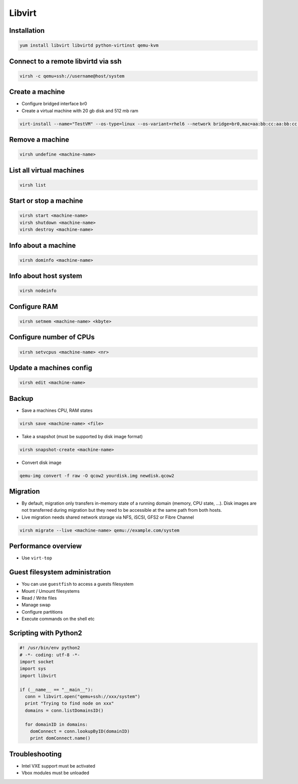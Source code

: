 #######
Libvirt
#######

Installation
============

.. code-block:: bash

  yum install libvirt libvirtd python-virtinst qemu-kvm

Connect to a remote libvirtd via ssh
====================================

.. code-block:: bash

  virsh -c qemu+ssh://username@host/system

  
Create a machine
================

* Configure bridged interface br0
* Create a virtual machine with 20 gb disk and 512 mb ram

.. code-block:: bash

  virt-install --name="TestVM" --os-type=linux --os-variant=rhel6 --network bridge=br0,mac=aa:bb:cc:aa:bb:cc --ram=512 --disk path=test-vm.img,size=20 --pxe
  
Remove a machine
================

.. code-block:: bash

  virsh undefine <machine-name>
  
  
List all virtual machines
=========================

.. code-block:: bash

  virsh list

Start or stop a machine
=======================

.. code-block:: bash

  virsh start <machine-name>
  virsh shutdown <machine-name>
  virsh destroy <machine-name>


Info about a machine
====================

.. code-block:: bash

  virsh dominfo <machine-name>

  
Info about host system
======================

.. code-block:: bash

  virsh nodeinfo

  
Configure RAM
==============

.. code-block:: bash

  virsh setmem <machine-name> <kbyte>

Configure number of CPUs
========================

.. code-block:: bash

  virsh setvcpus <machine-name> <nr>

  
Update a machines config
========================

.. code-block:: bash

  virsh edit <machine-name>


Backup
======

* Save a machines CPU, RAM states

.. code-block:: bash

  virsh save <machine-name> <file>

* Take a snapshot (must be supported by disk image format)

.. code-block:: bash

  virsh snapshot-create <machine-name>
  
* Convert disk image

.. code-block:: bash

  qemu-img convert -f raw -O qcow2 yourdisk.img newdisk.qcow2

  
Migration
=========

* By default, migration only transfers in-memory state of a running domain (memory, CPU state, ...). Disk images are not transferred during migration but they need to be accessible at the same path from both hosts.
* Live migration needs shared network storage via NFS, iSCSI, GFS2 or Fibre Channel

.. code-block:: bash

  virsh migrate --live <machine-name> qemu://example.com/system


Performance overview
=====================

* Use ``virt-top``


Guest filesystem administration
===============================

* You can use ``guestfish`` to access a guests filesystem
* Mount / Umount filesystems
* Read / Write files
* Manage swap
* Configure partitions
* Execute commands on the shell etc


Scripting with Python2
======================

.. code-block:: python

  #! /usr/bin/env python2
  # -*- coding: utf-8 -*-
  import socket
  import sys
  import libvirt

  if (__name__ == "__main__"):
    conn = libvirt.open("qemu+ssh://xxx/system")
    print "Trying to find node on xxx"
    domains = conn.listDomainsID()

    for domainID in domains:
      domConnect = conn.lookupByID(domainID)
      print domConnect.name()


Troubleshooting
===============

* Intel VXE support must be activated
* Vbox modules must be unloaded
